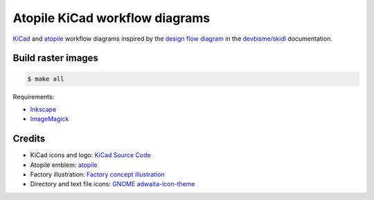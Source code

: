 Atopile KiCad workflow diagrams
===============================

`KiCad <https://www.kicad.org/>`__ and `atopile <https://atopile.io/>`__
workflow diagrams inspired by
the `design flow diagram <https://devbisme.github.io/skidl/#introduction>`__
in the `devbisme/skidl <https://github.com/devbisme/skidl>`__ documentation.


Build raster images
-------------------

.. code-block:: text

    $ make all

Requirements:

* `Inkscape <https://inkscape.org/>`__
* `ImageMagick <https://imagemagick.org/>`__


Credits
-------

* KiCad icons and logo: `KiCad Source Code <https://gitlab.com/kicad/code/kicad/-/tree/master/resources/linux/icons/hicolor/scalable/apps>`__
* Atopile emblem: `atopile <https://atopile.io/>`__
* Factory illustration: `Factory concept illustration <https://www.freepik.com/free-vector/factory-concept-illustration_12892954.htm>`__
* Directory and text file icons: `GNOME adwaita-icon-theme <https://gitlab.gnome.org/GNOME/adwaita-icon-theme>`__

